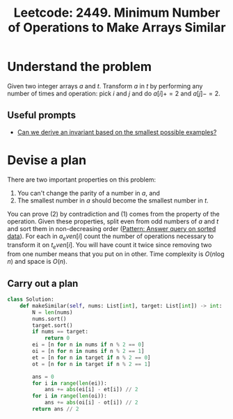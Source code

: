 :PROPERTIES:
:ID:       A5502E19-E66F-42EA-80F2-90FE3AD536EC
:ROAM_REFS: https://leetcode.com/problems/minimum-number-of-operations-to-make-arrays-similar/
:END:
#+TITLE: Leetcode: 2449. Minimum Number of Operations to Make Arrays Similar
#+ROAM_REFS: https://leetcode.com/problems/minimum-number-of-operations-to-make-arrays-similar/
#+LEETCODE_LEVEL: Hard
#+ANKI_DECK: Problem Solving
#+ANKI_CARD_ID: 1666549660995

* Understand the problem

Given two integer arrays $a$ and $t$.  Transform $a$ in $t$ by performing any number of times and operation: pick $i$ and $j$ and do $a[i] += 2$ and $a[j] -= 2$.

** Useful prompts

- [[id:BA632D61-93B6-47AB-B11A-7E9EBE3FC71D][Can we derive an invariant based on the smallest possible examples?]]

* Devise a plan

There are two important properties on this problem:

1. You can't change the parity of a number in $a$, and
2. The smallest number in $a$ should become the smallest number in $t$.

You can prove (2) by contradiction and (1) comes from the property of the operation.  Given these properties, split even from odd numbers of $a$ and $t$ and sort them in non-decreasing order ([[id:A18543C4-83BC-40F1-A243-B85FD935FAC0][Pattern: Answer query on sorted data]]).  For each in $a_even[i]$ count the number of operations necessary to transform it on $t_even[i]$.  You will have count it twice since removing two from one number means that you put on in other.  Time complexity is $O(n \log n)$ and space is $O(n)$.

** Carry out a plan

#+begin_src python
  class Solution:
      def makeSimilar(self, nums: List[int], target: List[int]) -> int:
          N = len(nums)
          nums.sort()
          target.sort()
          if nums == target:
              return 0
          ei = [n for n in nums if n % 2 == 0]
          oi = [n for n in nums if n % 2 == 1]
          et = [n for n in target if n % 2 == 0]
          ot = [n for n in target if n % 2 == 1]

          ans = 0
          for i in range(len(ei)):
              ans += abs(ei[i] - et[i]) // 2
          for i in range(len(oi)):
              ans += abs(oi[i] - ot[i]) // 2
          return ans // 2
#+end_src
